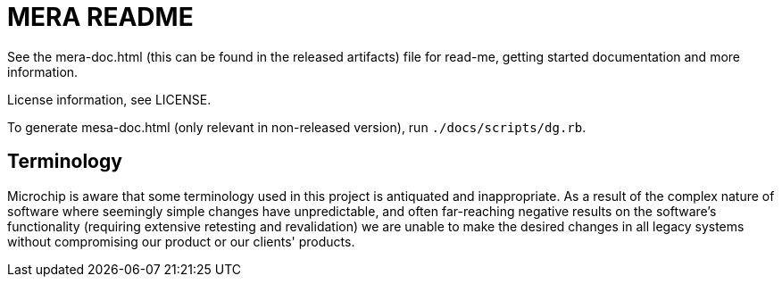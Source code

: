 // Copyright (c) 2004-2020 Microchip Technology Inc. and its subsidiaries.
// SPDX-License-Identifier: MIT

= MERA README

See the mera-doc.html (this can be found in the released artifacts) file for
read-me, getting started documentation and more information.

License information, see LICENSE.

To generate mesa-doc.html (only relevant in non-released version),
run `./docs/scripts/dg.rb`.

== Terminology

Microchip is aware that some terminology used in this project is antiquated and
inappropriate. As a result of the complex nature of software where seemingly
simple changes have unpredictable, and often far-reaching negative results on
the software's functionality (requiring extensive retesting and revalidation) we
are unable to make the desired changes in all legacy systems without
compromising our product or our clients' products.
